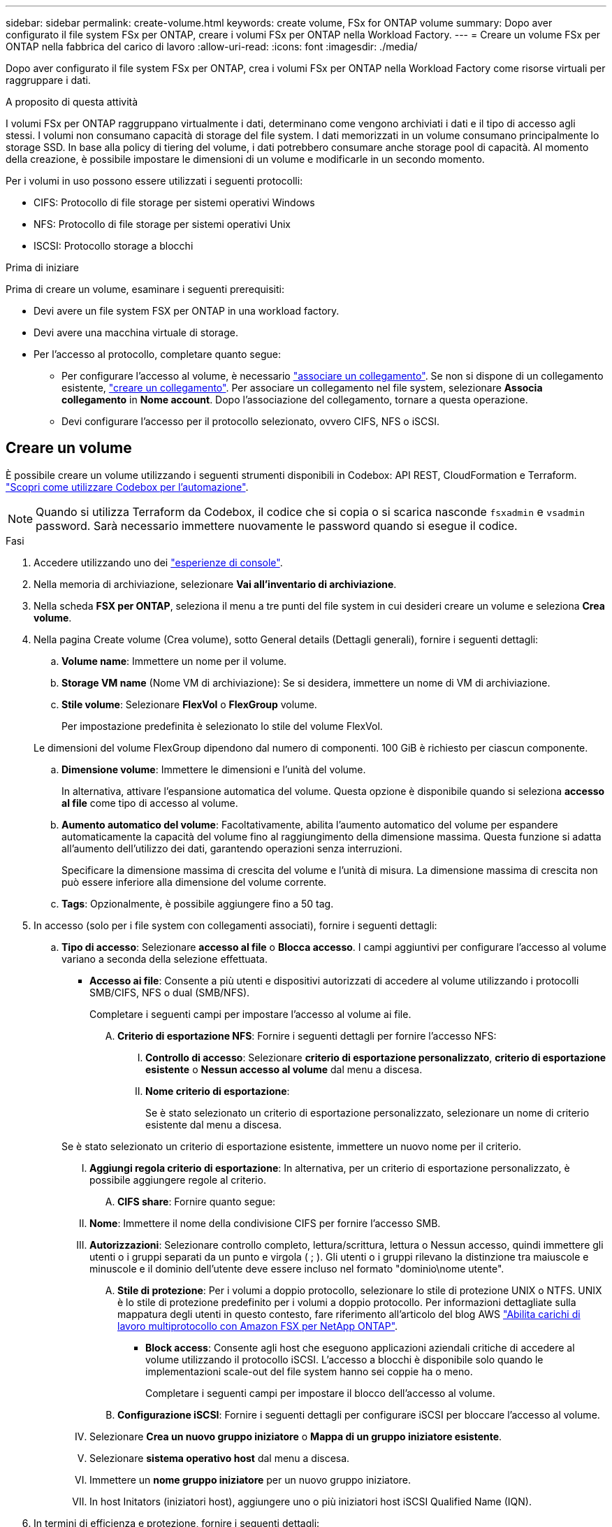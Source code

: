 ---
sidebar: sidebar 
permalink: create-volume.html 
keywords: create volume, FSx for ONTAP volume 
summary: Dopo aver configurato il file system FSx per ONTAP, creare i volumi FSx per ONTAP nella Workload Factory. 
---
= Creare un volume FSx per ONTAP nella fabbrica del carico di lavoro
:allow-uri-read: 
:icons: font
:imagesdir: ./media/


[role="lead"]
Dopo aver configurato il file system FSx per ONTAP, crea i volumi FSx per ONTAP nella Workload Factory come risorse virtuali per raggruppare i dati.

.A proposito di questa attività
I volumi FSx per ONTAP raggruppano virtualmente i dati, determinano come vengono archiviati i dati e il tipo di accesso agli stessi. I volumi non consumano capacità di storage del file system. I dati memorizzati in un volume consumano principalmente lo storage SSD. In base alla policy di tiering del volume, i dati potrebbero consumare anche storage pool di capacità. Al momento della creazione, è possibile impostare le dimensioni di un volume e modificarle in un secondo momento.

Per i volumi in uso possono essere utilizzati i seguenti protocolli:

* CIFS: Protocollo di file storage per sistemi operativi Windows
* NFS: Protocollo di file storage per sistemi operativi Unix
* ISCSI: Protocollo storage a blocchi


.Prima di iniziare
Prima di creare un volume, esaminare i seguenti prerequisiti:

* Devi avere un file system FSX per ONTAP in una workload factory.
* Devi avere una macchina virtuale di storage.
* Per l'accesso al protocollo, completare quanto segue:
+
** Per configurare l'accesso al volume, è necessario link:manage-links.html["associare un collegamento"]. Se non si dispone di un collegamento esistente, link:create-link.html["creare un collegamento"]. Per associare un collegamento nel file system, selezionare *Associa collegamento* in *Nome account*. Dopo l'associazione del collegamento, tornare a questa operazione.
** Devi configurare l'accesso per il protocollo selezionato, ovvero CIFS, NFS o iSCSI.






== Creare un volume

È possibile creare un volume utilizzando i seguenti strumenti disponibili in Codebox: API REST, CloudFormation e Terraform. link:https://docs.netapp.com/us-en/workload-setup-admin/use-codebox.html#how-to-use-codebox["Scopri come utilizzare Codebox per l'automazione"^].


NOTE: Quando si utilizza Terraform da Codebox, il codice che si copia o si scarica nasconde `fsxadmin` e `vsadmin` password. Sarà necessario immettere nuovamente le password quando si esegue il codice.

.Fasi
. Accedere utilizzando uno dei link:https://docs.netapp.com/us-en/workload-setup-admin/console-experiences.html["esperienze di console"^].
. Nella memoria di archiviazione, selezionare *Vai all'inventario di archiviazione*.
. Nella scheda *FSX per ONTAP*, seleziona il menu a tre punti del file system in cui desideri creare un volume e seleziona *Crea volume*.
. Nella pagina Create volume (Crea volume), sotto General details (Dettagli generali), fornire i seguenti dettagli:
+
.. *Volume name*: Immettere un nome per il volume.
.. *Storage VM name* (Nome VM di archiviazione): Se si desidera, immettere un nome di VM di archiviazione.
.. *Stile volume*: Selezionare *FlexVol* o *FlexGroup* volume.
+
Per impostazione predefinita è selezionato lo stile del volume FlexVol.

+
Le dimensioni del volume FlexGroup dipendono dal numero di componenti. 100 GiB è richiesto per ciascun componente.

.. *Dimensione volume*: Immettere le dimensioni e l'unità del volume.
+
In alternativa, attivare l'espansione automatica del volume. Questa opzione è disponibile quando si seleziona *accesso al file* come tipo di accesso al volume.

.. *Aumento automatico del volume*: Facoltativamente, abilita l'aumento automatico del volume per espandere automaticamente la capacità del volume fino al raggiungimento della dimensione massima. Questa funzione si adatta all'aumento dell'utilizzo dei dati, garantendo operazioni senza interruzioni.
+
Specificare la dimensione massima di crescita del volume e l'unità di misura. La dimensione massima di crescita non può essere inferiore alla dimensione del volume corrente.

.. *Tags*: Opzionalmente, è possibile aggiungere fino a 50 tag.


. In accesso (solo per i file system con collegamenti associati), fornire i seguenti dettagli:
+
.. *Tipo di accesso*: Selezionare *accesso al file* o *Blocca accesso*. I campi aggiuntivi per configurare l'accesso al volume variano a seconda della selezione effettuata.
+
*** *Accesso ai file*: Consente a più utenti e dispositivi autorizzati di accedere al volume utilizzando i protocolli SMB/CIFS, NFS o dual (SMB/NFS).
+
Completare i seguenti campi per impostare l'accesso al volume ai file.

+
.... *Criterio di esportazione NFS*: Fornire i seguenti dettagli per fornire l'accesso NFS:
+
..... *Controllo di accesso*: Selezionare *criterio di esportazione personalizzato*, *criterio di esportazione esistente* o *Nessun accesso al volume* dal menu a discesa.
..... *Nome criterio di esportazione*:
+
Se è stato selezionato un criterio di esportazione personalizzato, selezionare un nome di criterio esistente dal menu a discesa.

+
Se è stato selezionato un criterio di esportazione esistente, immettere un nuovo nome per il criterio.

..... *Aggiungi regola criterio di esportazione*: In alternativa, per un criterio di esportazione personalizzato, è possibile aggiungere regole al criterio.


.... *CIFS share*: Fornire quanto segue:
+
..... *Nome*: Immettere il nome della condivisione CIFS per fornire l'accesso SMB.
..... *Autorizzazioni*: Selezionare controllo completo, lettura/scrittura, lettura o Nessun accesso, quindi immettere gli utenti o i gruppi separati da un punto e virgola ( ; ). Gli utenti o i gruppi rilevano la distinzione tra maiuscole e minuscole e il dominio dell'utente deve essere incluso nel formato "dominio\nome utente".


.... *Stile di protezione*: Per i volumi a doppio protocollo, selezionare lo stile di protezione UNIX o NTFS. UNIX è lo stile di protezione predefinito per i volumi a doppio protocollo. Per informazioni dettagliate sulla mappatura degli utenti in questo contesto, fare riferimento all'articolo del blog AWS link:https://aws.amazon.com/blogs/storage/enabling-multiprotocol-workloads-with-amazon-fsx-for-netapp-ontap["Abilita carichi di lavoro multiprotocollo con Amazon FSX per NetApp ONTAP"^].


*** *Block access*: Consente agli host che eseguono applicazioni aziendali critiche di accedere al volume utilizzando il protocollo iSCSI. L'accesso a blocchi è disponibile solo quando le implementazioni scale-out del file system hanno sei coppie ha o meno.
+
Completare i seguenti campi per impostare il blocco dell'accesso al volume.

+
.... *Configurazione iSCSI*: Fornire i seguenti dettagli per configurare iSCSI per bloccare l'accesso al volume.
+
..... Selezionare *Crea un nuovo gruppo iniziatore* o *Mappa di un gruppo iniziatore esistente*.
..... Selezionare *sistema operativo host* dal menu a discesa.
..... Immettere un *nome gruppo iniziatore* per un nuovo gruppo iniziatore.
..... In host Initators (iniziatori host), aggiungere uno o più iniziatori host iSCSI Qualified Name (IQN).








. In termini di efficienza e protezione, fornire i seguenti dettagli:
+
.. *Efficienza di archiviazione*: Abilitata per impostazione predefinita. Seleziona per disabilitare la funzione.
+
L'efficienza dello storage si ottiene utilizzando le funzionalità di deduplica e compressione di ONTAP. La deduplica elimina i blocchi di dati duplicati. La compressione dei dati comprime i blocchi di dati per ridurre la quantità di storage fisico richiesta.

.. *File immutabili*: Questa funzione, nota anche come SnapLock, è disattivata per impostazione predefinita. L'attivazione dei file immutabili impedisce l'eliminazione o la sovrascrittura dei dati per un periodo di tempo specificato. L'attivazione di questa funzione è possibile solo durante la creazione del volume. Una volta attivata, la funzione non può essere disattivata. Si tratta di una funzione premium di FSX per ONTAP con un costo aggiuntivo. Per ulteriori informazioni, consulta la link:https://docs.aws.amazon.com/fsx/latest/ONTAPGuide/how-snaplock-works.html["Come funziona SnapLock"^]documentazione di Amazon FSX per NetApp ONTAP.
+
L'attivazione della funzione file immutabili assegna in modo permanente i file in questo volume a uno stato WORM (write-once-Read-many) immutabile.

+
Modalità di conservazione:: È possibile scegliere tra due modalità di conservazione: _Enterprise_ o _Compliance_.
+
--
*** In modalità _Enterprise_, un file immutabile, o SnapLock, può essere eliminato dall'amministratore durante il periodo di conservazione.
*** In modalità _Compliance_, un file WORM non può essere eliminato prima della scadenza del periodo di conservazione. Analogamente, il volume immutabile non può essere eliminato fino alla scadenza dei periodi di conservazione di tutti i file all'interno del volume.


--
Periodo di conservazione:: Il periodo di conservazione ha due impostazioni: _Retention policy_ e _retention period_. Il _Retention policy_ definisce per quanto tempo conservare i file in uno stato WORM immutabile. È possibile specificare un criterio di conservazione personalizzato o utilizzare il criterio di conservazione predefinito (non specificato), ossia 30 anni. I periodi di conservazione minimo e massimo definiscono l'intervallo di tempo consentito per il blocco dei file.
+
--
NOTA:: Anche dopo la scadenza del periodo di conservazione, non è possibile modificare un file WORM. È possibile solo eliminarlo o impostare un nuovo periodo di conservazione per riattivare la protezione WORM.


--
Commit automatico:: È possibile attivare la funzione di autocommit. La funzionalità di autocommit assegna un file allo stato WORM su un volume SnapLock se il file non viene modificato per la durata del periodo di autocommit. La funzione di invio automatico è disattivata per impostazione predefinita. I file che si desidera assegnare automaticamente devono risiedere in un volume SnapLock.
Modalità di aggiunta volume:: Non è possibile modificare i dati esistenti in un file protetto da WORM. Tuttavia, i file immutabili consentono di mantenere la protezione per i dati esistenti utilizzando file che possono essere allegati WORM. Ad esempio, è possibile generare file di registro o conservare i dati in streaming audio o video durante la scrittura incrementale dei dati. link:https://docs.aws.amazon.com/fsx/latest/ONTAPGuide/worm-state.html#worm-state-append["Ulteriori informazioni sulla modalità di aggiunta di un volume"^] Nella documentazione di Amazon FSX per NetApp ONTAP.
+
--
.Procedura per i file immutabili
... Selezionare per attivare *file immutabili basati su SnapLock*.
... Selezionare la casella per accettare e procedere.
... Selezionare *Abilita*.
... *Modalità di conservazione*: Selezionare la modalità *Enterprise* o *Compliance*.
... *Periodo di conservazione*:
+
**** Selezionare il criterio di conservazione:
+
***** *Non specificato*: Imposta il criterio di conservazione su 30 anni.
***** *Specifica periodo*: Immettere il numero di secondi, minuti, ore, giorni, mesi o anni per impostare un criterio di conservazione personalizzato.


**** Selezionare i periodi di conservazione minimo e massimo:
+
***** *Minimo*: Immettere il numero di secondi, minuti, ore, giorni, mesi o anni per impostare il periodo di conservazione minimo.
***** *Massimo*: Immettere il numero di secondi, minuti, ore, giorni, mesi o anni per impostare il periodo di conservazione massimo.




... *Autocommit*: Consente di disabilitare o abilitare l'autocommit. Se si attiva l'autocommit, impostare il periodo di autocommit.
... *Modalità di aggiunta volume*: Consente di disattivare o attivare. Consente di aggiungere nuovi contenuti ai file WORM.


--


.. *Criterio snapshot*: Selezionare il criterio snapshot per specificare la frequenza e la conservazione degli snapshot.
+
Di seguito sono riportate le policy predefinite di AWS. Per i criteri snapshot personalizzati, è necessario associare un collegamento.

+
`default`:: Questo criterio crea automaticamente gli snapshot nella seguente pianificazione, con le copie snapshot più vecchie eliminate per fare spazio alle copie più recenti:
+
--
*** Un massimo di sei snapshot ogni ora prese cinque minuti dopo l'ora.
*** Massimo due istantanee giornaliere effettuate dal lunedì al sabato a 10 minuti dopo la mezzanotte.
*** Un massimo di due istantanee settimanali scattate ogni domenica a 15 minuti dopo la mezzanotte.
+

NOTE: Gli orari degli snapshot si basano sul fuso orario del file system, che per impostazione predefinita è UTC (Coordinated Universal Time). Per informazioni sulla modifica del fuso orario, consultare la link:https://library.netapp.com/ecmdocs/ECMP1155684/html/GUID-E26E4C94-DF74-4E31-A6E8-1D2D2287A9A1.html["Visualizzazione e impostazione del fuso orario del sistema"^] documentazione di supporto di NetApp.



--
`default-1weekly`:: Questo criterio funziona allo stesso modo del `default` criterio, con la sola differenza che conserva solo uno snapshot della pianificazione settimanale.
`none`:: Questa policy non consente di acquisire istantanee. È possibile assegnare questo criterio ai volumi per impedire la creazione di snapshot automatiche.


.. *Criterio di tiering*: Selezionare il criterio di tiering per i dati memorizzati nel volume.
+
_Balanced (Auto)_ è la policy di tiering predefinita quando si crea un volume utilizzando la console workload Factory. Per ulteriori informazioni sulle policy di tiering dei volumi, fare riferimento a link:https://docs.aws.amazon.com/fsx/latest/ONTAPGuide/volume-storage-capacity.html#data-tiering-policy["Capacità di storage dei volumi"^] nella documentazione di AWS FSX per NetApp ONTAP. Nota: Workload Factory utilizza nomi basati su casi d'utilizzo nella console workload Factory per le policy di tiering e include i nomi delle policy di tiering di FSX per ONTAP tra parentesi.



. In Configurazione avanzata, fornire quanto segue:
+
.. *Percorso di giunzione*: Inserire la posizione nello spazio dei nomi della VM di archiviazione in cui viene montato il volume. Il percorso di giunzione predefinito è `/<volume-name>`.
.. *Lista aggregati*: Solo per volumi FlexGroup. Aggiunta o rimozione degli aggregati. Il numero minimo di aggregati è uno.
.. *Numero di componenti*: Solo per volumi FlexGroup. Immettere il numero di componenti per aggregato. 100 GiB è richiesto per ciascun componente.


. Selezionare *Crea*.


.Risultato
Viene avviata la creazione del volume. Una volta creato, il nuovo volume viene visualizzato nella scheda Volumes (volumi).
